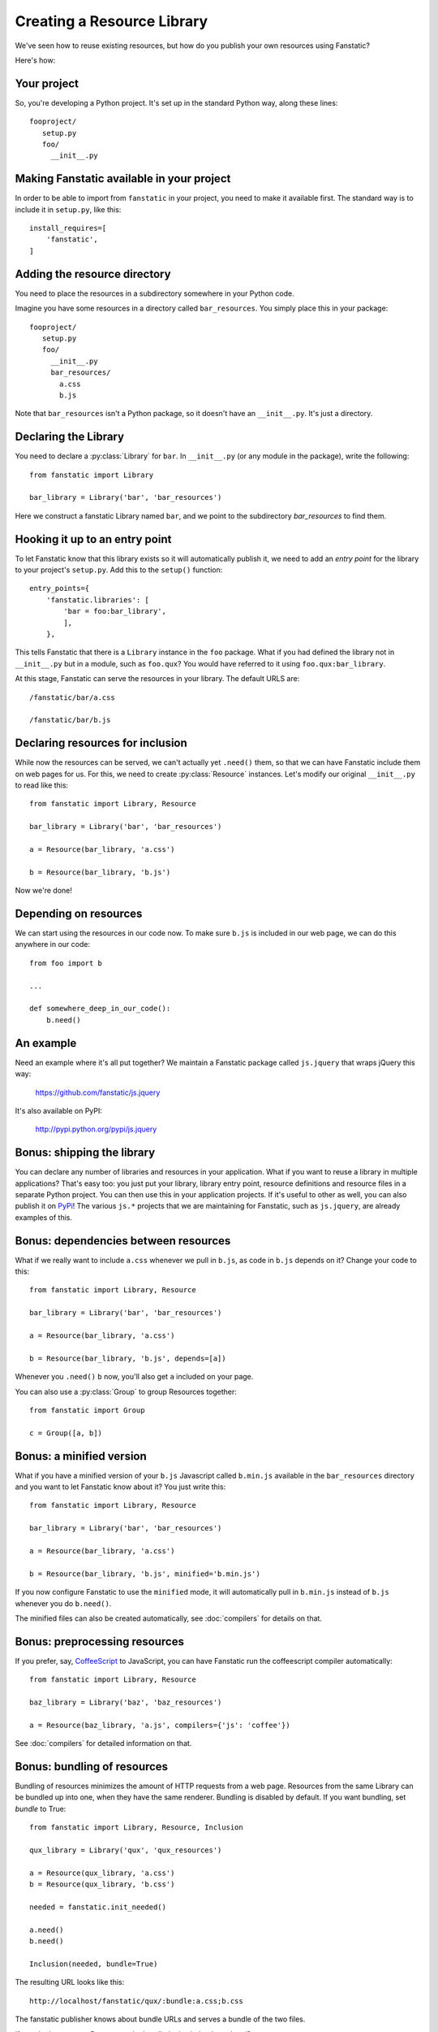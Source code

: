 Creating a Resource Library
===========================

.. py:module:: fanstatic

We've seen how to reuse existing resources, but how do you publish
your own resources using Fanstatic?

Here's how:

Your project
------------

So, you're developing a Python project. It's set up in the standard
Python way, along these lines::

  fooproject/
     setup.py
     foo/
       __init__.py

Making Fanstatic available in your project
------------------------------------------

In order to be able to import from ``fanstatic`` in your project,
you need to make it available first. The standard way is to include it
in ``setup.py``, like this::

    install_requires=[
        'fanstatic',
    ]

Adding the resource directory
-----------------------------

You need to place the resources in a subdirectory somewhere in your
Python code.

Imagine you have some resources in a directory called
``bar_resources``. You simply place this in your package::

  fooproject/
     setup.py
     foo/
       __init__.py
       bar_resources/
         a.css
         b.js

Note that ``bar_resources`` isn't a Python package, so it doesn't have
an ``__init__.py``. It's just a directory.

Declaring the Library
---------------------

You need to declare a :py:class:`Library` for ``bar``. In
``__init__.py`` (or any module in the package), write the following::

  from fanstatic import Library

  bar_library = Library('bar', 'bar_resources')

Here we construct a fanstatic Library named ``bar``, and we point to
the subdirectory `bar_resources` to find them.

Hooking it up to an entry point
-------------------------------

To let Fanstatic know that this library exists so it will
automatically publish it, we need to add an `entry point` for the
library to your project's ``setup.py``. Add this to the ``setup()``
function::

    entry_points={
        'fanstatic.libraries': [
            'bar = foo:bar_library',
            ],
        },

This tells Fanstatic that there is a ``Library`` instance in the
``foo`` package. What if you had defined the library not in
``__init__.py`` but in a module, such as ``foo.qux``? You would have
referred to it using ``foo.qux:bar_library``.

.. _`entry point`: http://reinout.vanrees.org/weblog/2010/01/06/zest-releaser-entry-points.html

At this stage, Fanstatic can serve the resources in your library. The
default URLS are::

  /fanstatic/bar/a.css

  /fanstatic/bar/b.js

Declaring resources for inclusion
---------------------------------

While now the resources can be served, we can't actually yet
``.need()`` them, so that we can have Fanstatic include them on web
pages for us. For this, we need to create :py:class:`Resource`
instances. Let's modify our original ``__init__.py`` to read like
this::

  from fanstatic import Library, Resource

  bar_library = Library('bar', 'bar_resources')

  a = Resource(bar_library, 'a.css')

  b = Resource(bar_library, 'b.js')

Now we're done!

Depending on resources
----------------------

We can start using the resources in our code now. To make sure
``b.js`` is included in our web page, we can do this anywhere in our
code::

  from foo import b

  ...

  def somewhere_deep_in_our_code():
      b.need()

An example
----------

Need an example where it's all put together? We maintain a Fanstatic
package called ``js.jquery`` that wraps jQuery this way:

  https://github.com/fanstatic/js.jquery

It's also available on PyPI:

  http://pypi.python.org/pypi/js.jquery

Bonus: shipping the library
---------------------------

You can declare any number of libraries and resources in your
application. What if you want to reuse a library in multiple
applications? That's easy too: you just put your library, library
entry point, resource definitions and resource files in a separate
Python project. You can then use this in your application projects. If
it's useful to other as well, you can also publish it on PyPi_! The
various ``js.*`` projects that we are maintaining for Fanstatic, such
as ``js.jquery``, are already examples of this.

.. _PyPi: http://pypi.python.org

Bonus: dependencies between resources
-------------------------------------

What if we really want to include ``a.css`` whenever we pull in
``b.js``, as code in ``b.js`` depends on it? Change your code to this::

  from fanstatic import Library, Resource

  bar_library = Library('bar', 'bar_resources')

  a = Resource(bar_library, 'a.css')

  b = Resource(bar_library, 'b.js', depends=[a])

Whenever you ``.need()`` ``b`` now, you'll also get ``a`` included on
your page.

You can also use a :py:class:`Group` to group Resources together::

  from fanstatic import Group

  c = Group([a, b])

Bonus: a minified version
-------------------------

What if you have a minified version of your ``b.js`` Javascript called
``b.min.js`` available in the ``bar_resources`` directory and you want
to let Fanstatic know about it? You just write this::

  from fanstatic import Library, Resource

  bar_library = Library('bar', 'bar_resources')

  a = Resource(bar_library, 'a.css')

  b = Resource(bar_library, 'b.js', minified='b.min.js')

If you now configure Fanstatic to use the ``minified`` mode, it will
automatically pull in ``b.min.js`` instead of ``b.js`` whenever you do
``b.need()``.

The minified files can also be created automatically, see :doc:`compilers` for
details on that.

Bonus: preprocessing resources
------------------------------

If you prefer, say, `CoffeeScript`_ to JavaScript, you can have Fanstatic run
the coffeescript compiler automatically::

  from fanstatic import Library, Resource

  baz_library = Library('baz', 'baz_resources')

  a = Resource(baz_library, 'a.js', compilers={'js': 'coffee'})

See :doc:`compilers` for detailed information on that.

.. _`CoffeeScript`: http://coffeescript.org


Bonus: bundling of resources
----------------------------

Bundling of resources minimizes the amount of HTTP requests from a
web page. Resources from the same Library can be bundled up into one,
when they have the same renderer. Bundling is disabled by default.
If you want bundling, set `bundle` to True::

  from fanstatic import Library, Resource, Inclusion

  qux_library = Library('qux', 'qux_resources')

  a = Resource(qux_library, 'a.css')
  b = Resource(qux_library, 'b.css')

  needed = fanstatic.init_needed()

  a.need()
  b.need()

  Inclusion(needed, bundle=True)

The resulting URL looks like this::

  http://localhost/fanstatic/qux/:bundle:a.css;b.css

The fanstatic publisher knows about bundle URLs and serves a bundle of the two
files.

If you don't want your Resource to be bundled, give it the ``dont_bundle``
argument.::

  c = Resource(qux_library, 'a.css', dont_bundle=True)

Resources are bundled based on their Library. This means that bundles don't
span Libraries. If we were to allow bundles that span Libraries, we would get
inefficient bundles. For an example look at the following example situation.::

  from fanstatic import Library, Resource

  foo = Library('foo', 'foo')
  bar = Library('bar', 'bar')

  a = Resource(foo, 'a.js')
  b = Resource(bar, 'b.js', depends=[a])
  c = Resource(bar, 'c.js', depends=[a])

If we `need()` resource b in page 1 of our application and would allow
cross-library bundling, we would get a bundle of a + b. If we then need
only resource c in page 2 of our application, we would render a bundle of
a + c. In this example we see that cross-library bundling can lead to
inefficient bundles, as the client downloads 2 * a + b + c.
Fanstatic doesn't do cross-library bundling, so the client downloads a + b + c.

When bundling resources, things could go haywire with regard to relative
URLs in CSS files. Fanstatic prevents this by taking the dirname of the
Resource into account::

  from fanstatic import Library, Resource

  foo = Library('foo', 'foo')

  a = Resource(foo, 'a.css')
  b = Resource(foo, 'sub/sub/b.css')

Fanstatic won't bundle `a` and `b`, as `b` may have relative URLs that the
browser would not be able to resolve.  We *could* rewrite the CSS and inject
URLs to the proper resources in order to have more efficient bundles, but we
choose to leave the CSS unaltered.
